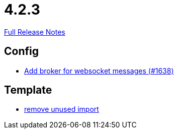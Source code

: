// SPDX-FileCopyrightText: 2023 Artemis Changelog Contributors
//
// SPDX-License-Identifier: CC-BY-SA-4.0

= 4.2.3

link:https://github.com/ls1intum/Artemis/releases/tag/4.2.3[Full Release Notes]

== Config

* link:https://www.github.com/ls1intum/Artemis/commit/13b19dc5c9fcbc3880eb8a4a51112f8324fd57d7[Add broker for websocket messages (#1638)]


== Template

* link:https://www.github.com/ls1intum/Artemis/commit/aa5c1e99cf312674df916a1eba44a5c551e4696d[remove unused import]
